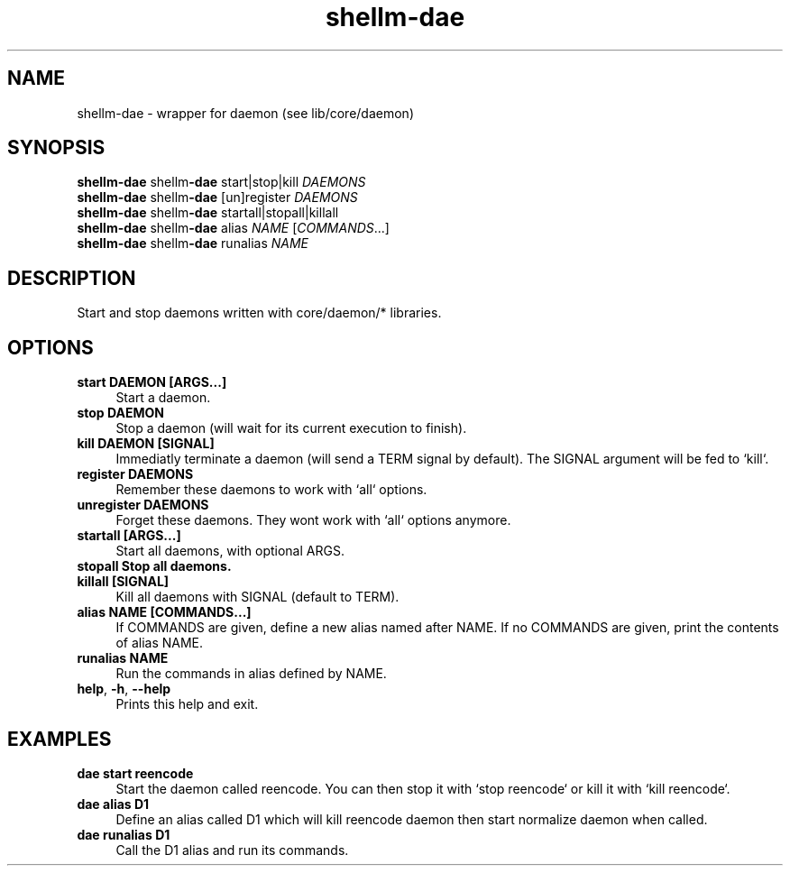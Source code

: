.if n.ad l
.nh
.TH shellm-dae 1 "" "Shellman 0.2.1" "User Commands"
.SH "NAME"
shellm-dae \- wrapper for daemon (see lib/core/daemon)
.SH "SYNOPSIS"
.br
\fBshellm-dae\fR shellm\fB\-dae\fR start|stop|kill \fIDAEMONS\fR
.br
\fBshellm-dae\fR shellm\fB\-dae\fR [un]register \fIDAEMONS\fR
.br
\fBshellm-dae\fR shellm\fB\-dae\fR startall|stopall|killall
.br
\fBshellm-dae\fR shellm\fB\-dae\fR alias \fINAME\fR [\fICOMMANDS\fR...]
.br
\fBshellm-dae\fR shellm\fB\-dae\fR runalias \fINAME\fR
.SH "DESCRIPTION"
Start and stop daemons written with core/daemon/* libraries.

.SH "OPTIONS"
.IP "\fBstart DAEMON [ARGS...]\fR" 4
Start a daemon.
.IP "\fBstop DAEMON\fR" 4
Stop a daemon (will wait for its current execution to finish).
.IP "\fBkill DAEMON [SIGNAL]\fR" 4
Immediatly terminate a daemon (will send a TERM signal by default).
The SIGNAL argument will be fed to `kill`.
.IP "\fBregister DAEMONS\fR" 4
Remember these daemons to work with `all` options.
.IP "\fBunregister DAEMONS\fR" 4
Forget these daemons. They wont work with `all` options anymore.
.IP "\fBstartall [ARGS...]\fR" 4
Start all daemons, with optional ARGS.
.IP "\fBstopall Stop all daemons.\fR" 4
.IP "\fBkillall [SIGNAL]\fR" 4
Kill all daemons with SIGNAL (default to TERM).
.IP "\fBalias NAME [COMMANDS...]\fR" 4
If COMMANDS are given, define a new alias named after NAME.
If no COMMANDS are given, print the contents of alias NAME.
.IP "\fBrunalias NAME\fR" 4
Run the commands in alias defined by NAME.
.IP "\fBhelp\fR,\fB -h\fR,\fB --help\fR" 4
Prints this help and exit.
.SH "EXAMPLES"
.IP "\fBdae start reencode\fR" 4
Start the daemon called reencode.
You can then stop it with `stop reencode` or kill it with `kill reencode`.
.IP "\fBdae alias D1 "kill reencode" "start normalize"\fR" 4
Define an alias called D1 which will kill reencode daemon
then start normalize daemon when called.
.IP "\fBdae runalias D1\fR" 4
Call the D1 alias and run its commands.
